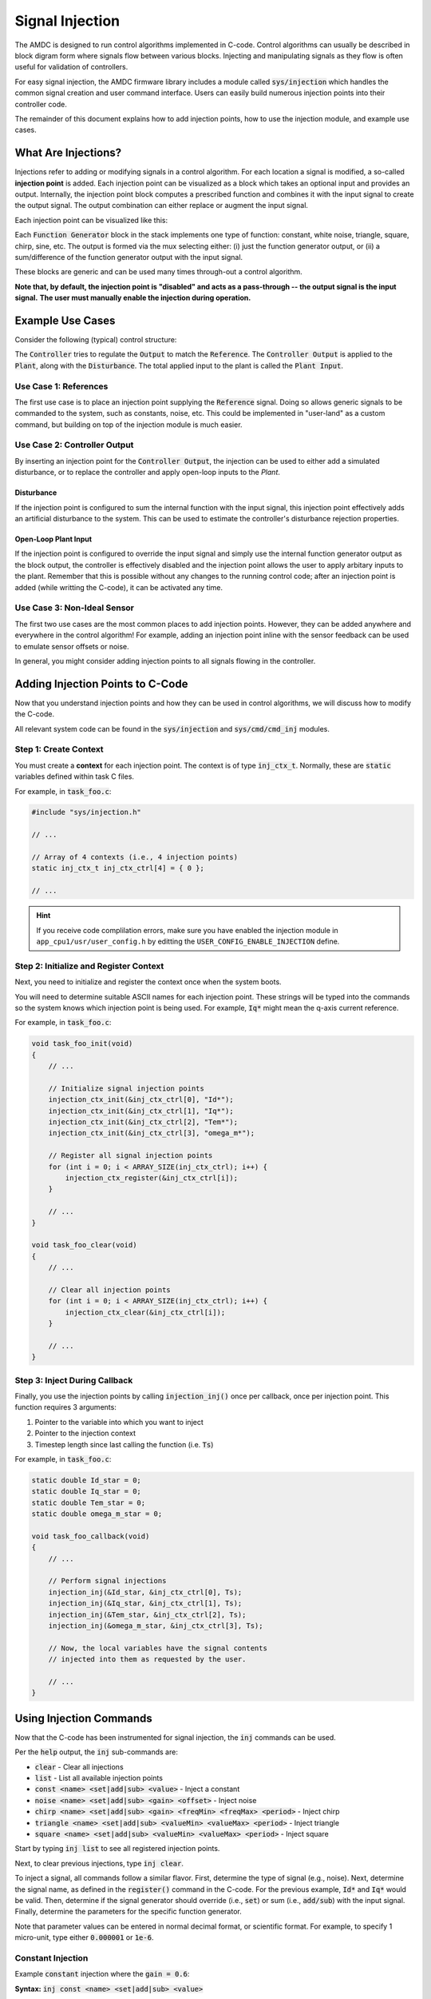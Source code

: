 ################
Signal Injection
################

The AMDC is designed to run control algorithms implemented in C-code.
Control algorithms can usually be described in block digram form where signals flow between various blocks.
Injecting and manipulating signals as they flow is often useful for validation of controllers.

For easy signal injection, the AMDC firmware library includes a module called :code:`sys/injection` which handles the common signal creation and user command interface.
Users can easily build numerous injection points into their controller code.

The remainder of this document explains how to add injection points, how to use the injection module, and example use cases.

.. seealso::
    Injections pair nicely with :doc:`../logging/index`!

-----------------------
What Are Injections?
-----------------------

Injections refer to adding or modifying signals in a control algorithm.
For each location a signal is modified, a so-called **injection point** is added.
Each injection point can be visualized as a block which takes an optional input and provides an output.
Internally, the injection point block computes a prescribed function and combines it with the input signal to create the output signal.
The output combination can either replace or augment the input signal.

Each injection point can be visualized like this:

.. image:: images/inj-point.svg
    :align: center

Each :code:`Function Generator` block in the stack implements one type of function: constant, white noise, triangle, square, chirp, sine, etc.
The output is formed via the mux selecting either: (i) just the function generator output, or (ii) a sum/difference of the function generator output with the input signal.

These blocks are generic and can be used many times through-out a control algorithm.

**Note that, by default, the injection point is "disabled" and acts as a pass-through -- the output signal is the input signal.**
**The user must manually enable the injection during operation.**

-----------------------
Example Use Cases
-----------------------

Consider the following (typical) control structure:

.. image:: images/control-diagram.svg
    :align: center

The :code:`Controller` tries to regulate the :code:`Output` to match the :code:`Reference`.
The :code:`Controller Output` is applied to the :code:`Plant`, along with the :code:`Disturbance`.
The total applied input to the plant is called the :code:`Plant Input`.

~~~~~~~~~~~~~~~~~~~~~~
Use Case 1: References
~~~~~~~~~~~~~~~~~~~~~~

.. image:: images/control-diagram-inj-ref.svg
    :align: center

The first use case is to place an injection point supplying the :code:`Reference` signal.
Doing so allows generic signals to be commanded to the system, such as constants, noise, etc.
This could be implemented in "user-land" as a custom command, but building on top of the injection module is much easier.

~~~~~~~~~~~~~~~~~~~~~~~~~~~~~~~~~~~~~~~~~~~~
Use Case 2: Controller Output
~~~~~~~~~~~~~~~~~~~~~~~~~~~~~~~~~~~~~~~~~~~~

.. image:: images/control-diagram-inj-ctrl-output.svg
    :align: center

By inserting an injection point for the :code:`Controller Output`, the injection can be used to either add a simulated disturbance, or to replace the controller and apply open-loop inputs to the `Plant`.

^^^^^^^^^^^^^^^^
Disturbance
^^^^^^^^^^^^^^^^

If the injection point is configured to sum the internal function with the input signal, this injection point effectively adds an artificial disturbance to the system.
This can be used to estimate the controller's disturbance rejection properties.

^^^^^^^^^^^^^^^^^^^^^^^^^^^^^^^^
Open-Loop Plant Input
^^^^^^^^^^^^^^^^^^^^^^^^^^^^^^^^

If the injection point is configured to override the input signal and simply use the internal function generator output as the block output, the controller is effectively disabled and the injection point allows the user to apply arbitary inputs to the plant.
Remember that this is possible without any changes to the running control code; after an injection point is added (while writting the C-code), it can be activated any time.

~~~~~~~~~~~~~~~~~~~~~~~~~~~~~~~~~~~~~~~~~~~~
Use Case 3: Non-Ideal Sensor
~~~~~~~~~~~~~~~~~~~~~~~~~~~~~~~~~~~~~~~~~~~~

The first two use cases are the most common places to add injection points.
However, they can be added anywhere and everywhere in the control algorithm!
For example, adding an injection point inline with the sensor feedback can be used to emulate sensor offsets or noise.

In general, you might consider adding injection points to all signals flowing in the controller.

----------------------------------------------
Adding Injection Points to C-Code
----------------------------------------------

Now that you understand injection points and how they can be used in control algorithms, we will discuss how to modify the C-code.

All relevant system code can be found in the :code:`sys/injection` and :code:`sys/cmd/cmd_inj` modules.

~~~~~~~~~~~~~~~~~~~~~~~~~~~~~~~~~~~~~~~~~~~~
Step 1: Create Context
~~~~~~~~~~~~~~~~~~~~~~~~~~~~~~~~~~~~~~~~~~~~

You must create a **context** for each injection point.
The context is of type :code:`inj_ctx_t`.
Normally, these are :code:`static` variables defined within task C files.

For example, in :code:`task_foo.c`:

.. sourcecode:: c

    #include "sys/injection.h"
    
    // ...

    // Array of 4 contexts (i.e., 4 injection points)
    static inj_ctx_t inj_ctx_ctrl[4] = { 0 };

    // ...


.. hint::
    If you receive code complilation errors, make sure you have enabled the injection module in ``app_cpu1/usr/user_config.h`` by editting the ``USER_CONFIG_ENABLE_INJECTION`` define.
    
    
~~~~~~~~~~~~~~~~~~~~~~~~~~~~~~~~~~~~~~~~~~~~~~~~~~~~~~~~~~~~~~~~~~
Step 2: Initialize and Register Context
~~~~~~~~~~~~~~~~~~~~~~~~~~~~~~~~~~~~~~~~~~~~~~~~~~~~~~~~~~~~~~~~~~

Next, you need to initialize and register the context once when the system boots.

You will need to determine suitable ASCII names for each injection point.
These strings will be typed into the commands so the system knows which injection point is being used.
For example, :code:`Iq*` might mean the q-axis current reference.

For example, in :code:`task_foo.c`:

.. sourcecode:: c

    void task_foo_init(void)
    {
        // ...

        // Initialize signal injection points
        injection_ctx_init(&inj_ctx_ctrl[0], "Id*");
        injection_ctx_init(&inj_ctx_ctrl[1], "Iq*");
        injection_ctx_init(&inj_ctx_ctrl[2], "Tem*");
        injection_ctx_init(&inj_ctx_ctrl[3], "omega_m*");

        // Register all signal injection points
        for (int i = 0; i < ARRAY_SIZE(inj_ctx_ctrl); i++) {
            injection_ctx_register(&inj_ctx_ctrl[i]);
        }

        // ...
    }

    void task_foo_clear(void)
    {
        // ...

        // Clear all injection points
        for (int i = 0; i < ARRAY_SIZE(inj_ctx_ctrl); i++) {
            injection_ctx_clear(&inj_ctx_ctrl[i]);
        }

        // ...
    }

~~~~~~~~~~~~~~~~~~~~~~~~~~~~~~~~~~~~~~~~~~~~
Step 3: Inject During Callback
~~~~~~~~~~~~~~~~~~~~~~~~~~~~~~~~~~~~~~~~~~~~

Finally, you use the injection points by calling :code:`injection_inj()` once per callback, once per injection point.
This function requires 3 arguments:

1. Pointer to the variable into which you want to inject
2. Pointer to the injection context
3. Timestep length since last calling the function (i.e. :code:`Ts`)

For example, in :code:`task_foo.c`:

.. sourcecode:: C

    static double Id_star = 0;
    static double Iq_star = 0;
    static double Tem_star = 0;
    static double omega_m_star = 0;

    void task_foo_callback(void)
    {
        // ...

        // Perform signal injections
        injection_inj(&Id_star, &inj_ctx_ctrl[0], Ts);
        injection_inj(&Iq_star, &inj_ctx_ctrl[1], Ts);
        injection_inj(&Tem_star, &inj_ctx_ctrl[2], Ts);
        injection_inj(&omega_m_star, &inj_ctx_ctrl[3], Ts);

        // Now, the local variables have the signal contents
        // injected into them as requested by the user.

        // ...
    }

----------------------------------------------
Using Injection Commands
----------------------------------------------

Now that the C-code has been instrumented for signal injection, the :code:`inj` commands can be used.

Per the :code:`help` output, the :code:`inj` sub-commands are:

- :code:`clear` - Clear all injections
- :code:`list` - List all available injection points
- :code:`const <name> <set|add|sub> <value>` - Inject a constant
- :code:`noise <name> <set|add|sub> <gain> <offset>` - Inject noise
- :code:`chirp <name> <set|add|sub> <gain> <freqMin> <freqMax> <period>` - Inject chirp
- :code:`triangle <name> <set|add|sub> <valueMin> <valueMax> <period>` - Inject triangle
- :code:`square <name> <set|add|sub> <valueMin> <valueMax> <period>` - Inject square

Start by typing :code:`inj list` to see all registered injection points.

Next, to clear previous injections, type :code:`inj clear`.

To inject a signal, all commands follow a similar flavor.
First, determine the type of signal (e.g., noise).
Next, determine the signal name, as defined in the :code:`register()` command in the C-code.
For the previous example, :code:`Id*` and :code:`Iq*` would be valid.
Then, determine if the signal generator should override (i.e., :code:`set`) or sum (i.e., :code:`add/sub`) with the input signal.
Finally, determine the parameters for the specific function generator.

Note that parameter values can be entered in normal decimal format, or scientific format.
For example, to specify 1 micro-unit, type either :code:`0.000001` or :code:`1e-6`.

~~~~~~~~~~~~~~~~~~~~~~
Constant Injection
~~~~~~~~~~~~~~~~~~~~~~

Example :code:`constant` injection where the :code:`gain = 0.6`:

.. plot::
    :context: close-figs
    :class: align-plot-left

    import matplotlib.pyplot as plt
    import numpy as np

    my_value = 0.6

    fig, ax = plt.subplots(nrows=1, ncols=1, figsize=(5,3))
    ax.plot([0, 1], [my_value, my_value])

    ax.set_ylim(-0.1, 1)

    ax.set_xlabel("Time (sec)")
    ax.set_ylabel("Injected Signal")

    anno_lw = 2

    # Add value label
    ax.plot([0.5-0.02, 0.5+0.02], [my_value, my_value], color='black', linewidth=anno_lw)
    ax.plot([0.5-0.02, 0.5+0.02], [0, 0], color='black', linewidth=anno_lw)
    ax.plot([0.5, 0.5], [0, my_value], color='black', linewidth=anno_lw)
    ax.text(0.5 + 0.04, my_value/2, "value",  ha="left", bbox=dict(facecolor='white', alpha=0.8))

    fig.tight_layout()

    fig.show()

**Syntax:** :code:`inj const <name> <set|add|sub> <value>`

The most basic injection.

Only requires specifying the constant value.
The units of the value are relative to the control variable.

~~~~~~~~~~~~~~~~~~~~~~
Noise Injection
~~~~~~~~~~~~~~~~~~~~~~

Example :code:`noise` injection where the :code:`gain = 0.3` and the :code:`offset = 0.5`:

.. plot::
    :context: close-figs
    :class: align-plot-left

    import matplotlib.pyplot as plt
    import numpy as np
    import random

    t_step = 1e-3
    tt = np.arange(0, 1, t_step)
    yy = np.zeros_like(tt)

    offset = 0.5
    gain = 0.3

    t_local = 0
    for idx,t in enumerate(tt):
        yy[idx] = random.uniform(-1, 1)*gain + offset

    fig, ax = plt.subplots(nrows=1, ncols=1, figsize=(5,3))
    ax.plot(tt, yy)

    ax.set_ylim(-0.1, 1)

    ax.set_xlabel("Time (sec)")
    ax.set_ylabel("Injected Signal")

    anno_lw = 2

    ax.plot([0,1], [offset, offset], color='red', linewidth=anno_lw, linestyle='dashed')
    ax.plot([0.5-0.02, 0.5+0.02], [offset, offset], color='black', linewidth=anno_lw)

    # Add gain label
    ax.plot([0.5-0.02, 0.5+0.02], [offset+gain, offset+gain], color='black', linewidth=anno_lw)
    ax.plot([0.5, 0.5], [offset, offset+gain], color='black', linewidth=anno_lw)
    ax.text(0.5 + 0.04, offset+gain/2, "gain",  ha="left", bbox=dict(facecolor='white', alpha=0.8))

    ax.plot([0.5-0.02, 0.5+0.02], [0, 0], color='black', linewidth=anno_lw)
    ax.plot([0.5, 0.5], [0, offset], color='black', linewidth=anno_lw)
    ax.text(0.5 + 0.04, offset/2, "offset",  ha="left", bbox=dict(facecolor='white', alpha=0.8))

    fig.tight_layout()

    fig.show()

**Syntax:** :code:`inj noise <name> <set|add|sub> <gain> <offset>`

Injects white noise into the signal.
The noise is computed using :code:`rand()` (ranges from -1.0 to 1.0) and is scaled to +/- :code:`gain`.
The :code:`offset` is summed with the noise to provide average-valued noise.

Note: noise injection with :code:`gain = 0` and :code:`offset = G` is the same as constant injection with :code:`value = G`.

~~~~~~~~~~~~~~~~~~~~~~
Chirp Injection
~~~~~~~~~~~~~~~~~~~~~~

Example :code:`chirp` injection where the :code:`gain = 0.6`, :code:`freqMin = 1`, :code:`freqMax = 3`, and :code:`period = 5`:

.. plot::
    :context: close-figs
    :class: align-plot-left

    import matplotlib.pyplot as plt
    import numpy as np

    # See: https://github.com/Severson-Group/AMDC-Firmware/pull/216#issuecomment-961394976
    #
    def func_chirp(w1, w2, A, period, time):
        half_period = period / 2.0
        
        freq_slope = (w2 - w1) / half_period

        if (time < half_period):
            mytime = time
            mygain = 1
        else:
            mytime = period - time
            mygain = -1
        
        freq = freq_slope * mytime/2.0 + w1
        
        return (A * mygain * np.sin(freq * mytime))

    t_step = 1e-3
    tt = np.arange(0, 7.5, t_step)
    yy = np.zeros_like(tt)

    w1 = 2*np.pi*1 # [rad/s]
    w2 = 2*np.pi*3 # [rad/s]
    A = 0.6
    period = 5 # [sec]

    t_local = 0
    for idx,t in enumerate(tt):
        yy[idx] = func_chirp(w1, w2, A, period, t_local)

        t_local += t_step
        if (t_local > period):
            t_local = 0

    fig, ax = plt.subplots(nrows=1, ncols=1, figsize=(5,3))
    ax.plot(tt, yy)

    ax.set_ylim(-1, 0.9)

    ax.set_xlabel("Time (sec)")
    ax.set_ylabel("Injected Signal")

    anno_lw = 2

    # Add period label
    period_label_y = -0.9
    ax.plot([0, period], [period_label_y, period_label_y], color='black', linewidth=anno_lw)
    ax.plot([0, 0], [period_label_y-0.06, period_label_y+0.06], color='black', linewidth=anno_lw)
    ax.plot([period, period], [period_label_y-0.06, period_label_y+0.06], color='black', linewidth=anno_lw)
    ax.text(period/2, period_label_y + 0.10, "period",  ha="center", bbox=dict(facecolor='white', alpha=0.8))

    # Add gain label
    ax.plot([0.5-0.2, 0.5+0.2], [0, 0], color='black', linewidth=anno_lw)
    ax.plot([0.5-0.2, 0.5+0.2], [A, A], color='black', linewidth=anno_lw)
    ax.plot([0.5, 0.5], [0, A], color='black', linewidth=anno_lw)
    ax.text(0.5 + 0.15, A/2, "gain",  ha="left", bbox=dict(facecolor='white', alpha=0.8))

    fig.tight_layout()

    fig.show()

**Syntax:** :code:`inj chirp <name> <set|add|sub> <gain> <freqMin> <freqMax> <period>`

Injects a linear `chirp <https://en.wikipedia.org/wiki/Chirp>`_ signal that ramps up and down in frequency, i.e., a back-to-back chirp.
Ideally, there are no discontinuities in the output.

The frequency values (:code:`freqMin` and :code:`freqMax`) are in Hz and :code:`period` is in seconds.

The chirp implementation ramps the frequency from the min to max value over :code:`period/2` seconds, then ramps from the max to min frequency over the second half of the period.
This allows for continuous output.

The :code:`gain` value is in units relative to the injected control variable.

Note that a chirp can become a simple sinusoid by setting the min and max frequency equal and an appropriate period.
The period should be set such that it does not clip the sinusoidal output, i.e., period should contain an integer number of complete waveforms.

~~~~~~~~~~~~~~~~~~~~~~
Triangle Injection
~~~~~~~~~~~~~~~~~~~~~~

Example :code:`triangle` injection where the :code:`valueMin = 0.35`, :code:`valueMax = 0.85`, and :code:`period = 0.65`:

.. plot::
    :context: close-figs
    :class: align-plot-left

    import matplotlib.pyplot as plt
    import numpy as np

    t_step = 1e-3
    tt = np.arange(0, 1, t_step)
    yy = np.zeros_like(tt)

    period = 0.65
    minValue = 0.35
    maxValue = 0.85

    my_slope = (maxValue-minValue) / (period/2)

    t_local = 0
    for idx,t in enumerate(tt):
        if (t_local < period/4):
            yy[idx] = +my_slope * t_local + (maxValue+minValue)/2
        elif (period/4 <= t_local and t_local < 3*period/4):
            yy[idx] = -my_slope * (t_local-period/4) + maxValue
        elif (3*period/4 <= t_local):
            yy[idx] = +my_slope * (t_local - (3*period/4)) + minValue
        else:
            yy[idx] = 0

        t_local += t_step
        if (t_local > period):
            t_local = 0

    fig, ax = plt.subplots(nrows=1, ncols=1, figsize=(5,3))
    ax.plot(tt, yy)

    ax.set_ylim(0, 1)

    ax.set_xlabel("Time (sec)")
    ax.set_ylabel("Injected Signal")

    anno_lw = 2

    # Add annotations
    ax.plot([0, 1], [maxValue, maxValue], color='black', linewidth=anno_lw, linestyle='dashed')
    ax.text(0, minValue + 0.06, "valueMin", bbox=dict(facecolor='white', alpha=0.8))
    ax.plot([0, 1], [minValue, minValue], color='black', linewidth=anno_lw, linestyle='dashed')
    ax.text(0, maxValue + 0.06, "valueMax", bbox=dict(facecolor='white', alpha=0.8))

    # Add period label
    ax.plot([0, period], [0.1, 0.1], color='black', linewidth=anno_lw)
    ax.plot([0, 0], [0.1-0.02, 0.1+0.02], color='black', linewidth=anno_lw)
    ax.plot([period, period], [0.1-0.02, 0.1+0.02], color='black', linewidth=anno_lw)
    ax.text(period/2, 0.1 + 0.06, "period",  ha="center", bbox=dict(facecolor='white', alpha=0.8))

    fig.tight_layout()

    fig.show()

**Syntax:** :code:`inj triangle <name> <set|add|sub> <valueMin> <valueMax> <period>`

Injects a triangle wave ranging from the min value to the max value and back, over the period.
The waveform starts at the mid-value between min and max.

The :code:`period` parameter is in seconds.

~~~~~~~~~~~~~~~~~~~~~~
Square Injection
~~~~~~~~~~~~~~~~~~~~~~

Example :code:`square` injection where the :code:`valueMin = 0.3`, :code:`valueMax = 0.8`, and :code:`period = 0.75`:

.. plot::
    :context: close-figs
    :class: align-plot-left

    import matplotlib.pyplot as plt
    import numpy as np

    t_step = 1e-3
    tt = np.arange(0, 1, t_step)
    yy = np.zeros_like(tt)

    period = 0.75
    minValue = 0.30
    maxValue = 0.80

    t_local = 0
    for idx,t in enumerate(tt):
        if (t_local < period/2):
            yy[idx] = minValue
        else:
            yy[idx] = maxValue

        t_local += t_step
        if (t_local > period):
            t_local = 0

    fig, ax = plt.subplots(nrows=1, ncols=1, figsize=(5,3))
    ax.plot(tt, yy)

    ax.set_ylim(0, 1)

    ax.set_xlabel("Time (sec)")
    ax.set_ylabel("Injected Signal")

    anno_lw = 2

    # Add annotations
    ax.text(0, minValue + 0.06, "valueMin", bbox=dict(facecolor='white', alpha=0.8))
    ax.text(period/2, maxValue + 0.06, "valueMax", bbox=dict(facecolor='white', alpha=0.8))

    # Add period label
    ax.plot([0, period], [0.1, 0.1], color='black', linewidth=anno_lw)
    ax.plot([0, 0], [0.1-0.02, 0.1+0.02], color='black', linewidth=anno_lw)
    ax.plot([period, period], [0.1-0.02, 0.1+0.02], color='black', linewidth=anno_lw)
    ax.text(period/2, 0.1 + 0.06, "period",  ha="center", bbox=dict(facecolor='white', alpha=0.8))

    fig.tight_layout()

    fig.show()

**Syntax:** :code:`inj square <name> <set|add|sub> <valueMin> <valueMax> <period>`

Injects a square wave going from the min value to the max value and back, over the period.
The waveform starts at the min value.
The duty cycle is 50%.

The :code:`period` parameter is in seconds.




.. raw:: html

    <!-- This block updates all the inline plots on the page and makes them left justified -->
    <script>
    var my_plots = document.getElementsByClassName("align-plot-left");
    for (var i = 0; i < my_plots.length; i++) {
        my_plots[i].parentNode.style = "text-align:left";
    }
    </script>

